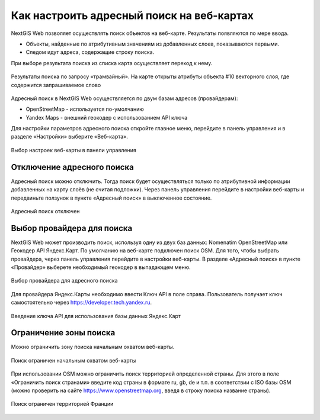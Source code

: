 .. sectionauthor:: Юлия Григоренко <grigorenko.j@gmail.com>

.. ngcom_address_search:

Как настроить адресный поиск на веб-картах
==========================================

NextGIS Web позволяет осуществлять поиск объектов на веб-карте. Результаты появляются по мере ввода. 

* Объекты, найденные по атрибутивным значениям из добавленных слоев, показываются первыми. 
* Следом идут адреса, содержащие строку поиска. 
 
При выборе результата поиска из списка карта осуществляет переход к нему.

.. figure:: _static/webmap_search_results_ru.png
   :name: webmap_search_results_pic
   :align: center
   :width: 20cm
   
   Результаты поиска по запросу «трамвайный». На карте открыты атрибуты объекта #10 векторного слоя, где содержится запрашиваемое слово

Адресный поиск в NextGIS Web осуществляется по двум базам адресов (провайдерам):

*	OpenStreetMap - используется по-умолчанию
*	Yandex Maps - внешний геокодер с использованием API ключа

Для настройки параметров адресного поиска откройте главное меню, перейдите в панель управления и в разделе «Настройки» выберите «Веб-карта».

.. figure:: _static/control_panel_webmap_ru.png
   :name: control_panel_webmap_pic
   :align: center
   :width: 20cm
   
   Выбор настроек веб-карты в панели управления


Отключение адресного поиска
---------------------------

Адресный поиск можно отключить. Тогда поиск будет осуществляться только по атрибутивной информации добавленных на карту слоёв (не считая подложки).
Через панель управления перейдите в настройки веб-карты и передвиньте ползунок в пункте «Адресный поиск» в выключенное состояние.

.. figure:: _static/address_search_disabled_ru.png
   :name: address_search_disabled_pic
   :align: center
   :width: 16cm
   
   Адресный поиск отключен


Выбор провайдера для поиска
---------------------------

NextGIS Web может производить поиск, используя одну из двух баз данных: Nomenatim OpenStreetMap или Геокодер API Яндекс.Карт. 
По умолчанию на веб-карте подключен поиск OSM.
Для того, чтобы выбрать провайдера, через панель управления перейдите в настройки веб-карты. В разделе «Адресный поиск» в пункте «Провайдер» выберете необходимый геокодер в выпадающем меню.

.. figure:: _static/address_search_provider_ru.png
   :name: address_search_provider_pic
   :align: center
   :width: 16cm
   
   Выбор провайдера для адресного поиска

Для провайдера Яндекс.Карты необходимо ввести Ключ API в поле справа. Пользователь получает ключ самостоятельно через https://developer.tech.yandex.ru.

.. figure:: _static/adress_search_yandex_API_ru.png
   :name: adress_search_yandex_API_pic
   :align: center
   :width: 16cm
   
   Введение ключа API для использования базы данных Яндекс.Карт


Ограничение зоны поиска
-----------------------

Можно ограничить зону поиска начальным охватом веб-карты.

.. figure:: _static/address_search_initial_extent_ru.png
   :name: address_search_initial_extent_pic
   :align: center
   :width: 16cm
   
   Поиск ограничен начальным охватом веб-карты

При использовании OSM можно ограничить поиск территорией определенной страны. Для этого в поле «Ограничить поиск странами» введите код страны в формате ru, gb, de и т.п. в соответствии с ISO базы OSM (можно проверить на сайте https://www.openstreetmap.org, введя в строку поиска название страны).

.. figure:: _static/address_search_country_ru.png
   :name: address_search_country_pic
   :align: center
   :width: 16cm
   
   Поиск ограничен территорией Франции
